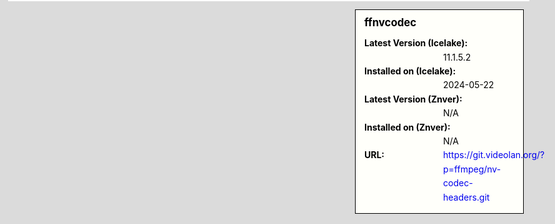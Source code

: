 .. sidebar:: ffnvcodec

   :Latest Version (Icelake): 11.1.5.2
   :Installed on (Icelake): 2024-05-22
   :Latest Version (Znver): N/A
   :Installed on (Znver): N/A
   :URL: https://git.videolan.org/?p=ffmpeg/nv-codec-headers.git
